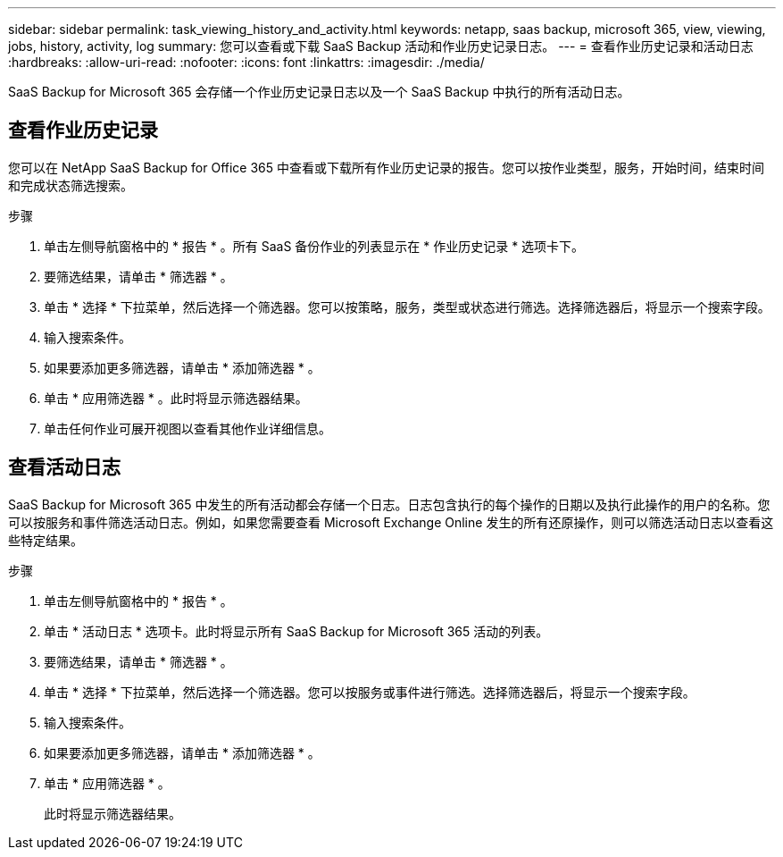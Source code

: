 ---
sidebar: sidebar 
permalink: task_viewing_history_and_activity.html 
keywords: netapp, saas backup, microsoft 365, view, viewing, jobs, history, activity, log 
summary: 您可以查看或下载 SaaS Backup 活动和作业历史记录日志。 
---
= 查看作业历史记录和活动日志
:hardbreaks:
:allow-uri-read: 
:nofooter: 
:icons: font
:linkattrs: 
:imagesdir: ./media/


[role="lead"]
SaaS Backup for Microsoft 365 会存储一个作业历史记录日志以及一个 SaaS Backup 中执行的所有活动日志。



== 查看作业历史记录

您可以在 NetApp SaaS Backup for Office 365 中查看或下载所有作业历史记录的报告。您可以按作业类型，服务，开始时间，结束时间和完成状态筛选搜索。

.步骤
. 单击左侧导航窗格中的 * 报告 * 。所有 SaaS 备份作业的列表显示在 * 作业历史记录 * 选项卡下。
. 要筛选结果，请单击 * 筛选器 * 。
. 单击 * 选择 * 下拉菜单，然后选择一个筛选器。您可以按策略，服务，类型或状态进行筛选。选择筛选器后，将显示一个搜索字段。
. 输入搜索条件。
. 如果要添加更多筛选器，请单击 * 添加筛选器 * 。
. 单击 * 应用筛选器 * 。此时将显示筛选器结果。
. 单击任何作业可展开视图以查看其他作业详细信息。




== 查看活动日志

SaaS Backup for Microsoft 365 中发生的所有活动都会存储一个日志。日志包含执行的每个操作的日期以及执行此操作的用户的名称。您可以按服务和事件筛选活动日志。例如，如果您需要查看 Microsoft Exchange Online 发生的所有还原操作，则可以筛选活动日志以查看这些特定结果。

.步骤
. 单击左侧导航窗格中的 * 报告 * 。
. 单击 * 活动日志 * 选项卡。此时将显示所有 SaaS Backup for Microsoft 365 活动的列表。
. 要筛选结果，请单击 * 筛选器 * 。
. 单击 * 选择 * 下拉菜单，然后选择一个筛选器。您可以按服务或事件进行筛选。选择筛选器后，将显示一个搜索字段。
. 输入搜索条件。
. 如果要添加更多筛选器，请单击 * 添加筛选器 * 。
. 单击 * 应用筛选器 * 。
+
此时将显示筛选器结果。


